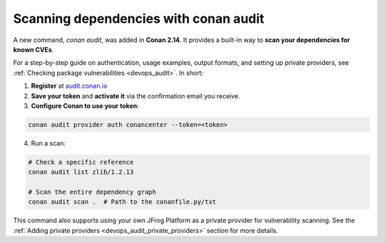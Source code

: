 .. _security_audit:

Scanning dependencies with conan audit
======================================

A new command, `conan audit`, was added in **Conan 2.14**. It provides a built-in way to
**scan your dependencies for known CVEs**.

For a step-by-step guide on authentication, usage examples, output formats, and setting up
private providers, see :ref:`Checking package vulnerabilities <devops_audit>`. In short:

1. **Register** at `audit.conan.io <https://audit.conan.io/register>`_
2. **Save your token** and **activate it** via the confirmation email you receive.  
3. **Configure Conan to use your token**:  

.. code-block:: bash

   conan audit provider auth conancenter --token=<token>

4. Run a scan:

.. code-block:: bash

   # Check a specific reference 
   conan audit list zlib/1.2.13
   
   # Scan the entire dependency graph 
   conan audit scan .  # Path to the conanfile.py/txt


This command also supports using your own JFrog Platform as a private provider for
vulnerability scanning. See the :ref:`Adding private providers
<devops_audit_private_providers>` section for more details.

.. seealso::

    - For detailed reference documentation on all ``conan audit`` subcommands and their
      options, consult the :ref:`conan audit command reference
      <reference_commands_audit>`.
    - Read more in the dedicated `blog post
      <https://blog.conan.io/introducing-conan-audit-command/>`_.
